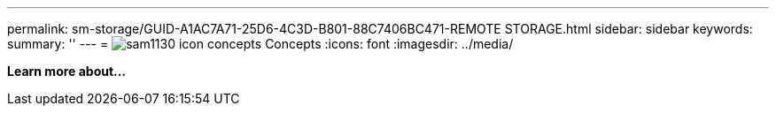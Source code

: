 ---
permalink: sm-storage/GUID-A1AC7A71-25D6-4C3D-B801-88C7406BC471-REMOTE STORAGE.html
sidebar: sidebar
keywords: 
summary: ''
---
= image:../media/sam1130-icon-concepts.gif[] Concepts
:icons: font
:imagesdir: ../media/

*Learn more about...*
